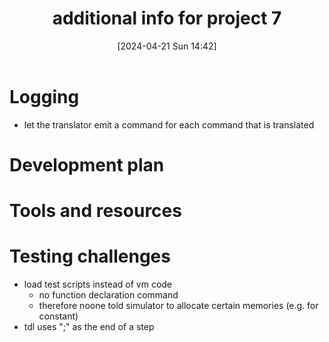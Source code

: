 :PROPERTIES:
:ID:       1b7dfbff-50e8-4d16-b75e-a03a858de611
:END:
#+title: additional info for project 7
#+date: [2024-04-21 Sun 14:42]
#+startup: overview

* Logging
- let the translator emit a command for each command that is translated
[[file:images/project7_tips.png]]
* Development plan
[[file:images/dev_plan_1.png]]
[[file:images/dev_plan_2.png]]
[[file:images/dev_plan_3.png]]
* Tools and resources
[[file:images/tools_and_resources.png]]
* Testing challenges
[[file:images/test_script_with_init.png]]
- load test scripts instead of vm code
  - no function declaration command
  - therefore noone told simulator to allocate certain memories (e.g. for constant)
- tdl uses ";" as the end of a step
